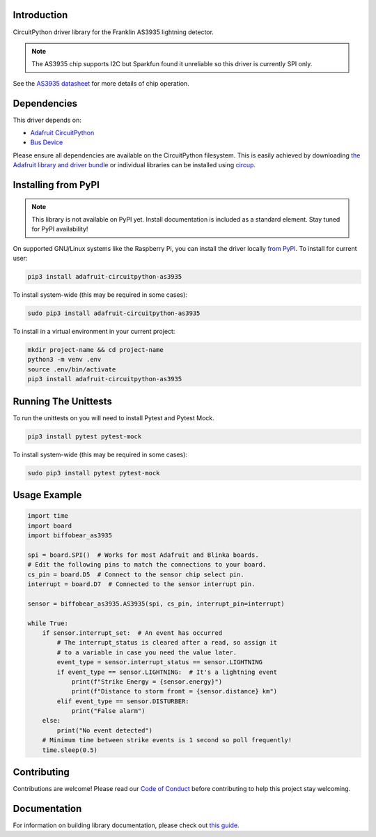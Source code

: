 Introduction
============

.. image:: https://readthedocs.org/projects/biffobear-circuitpython-as3935/badge/?version=latest
    :target: https://circuitpython-as3935.readthedocs.io/
    :alt: Documentation Status

.. image:: https://img.shields.io/discord/327254708534116352.svg
    :target: https://adafru.it/discord
    :alt: Discord


.. image:: https://github.com/BiffoBear/Biffobear_CircuitPython_AS3935/workflows/Build%20CI/badge.svg
    :target: https://github.com/BiffoBear/Biffobear_CircuitPython_AS3935/actions
    :alt: Build Status


.. image:: https://img.shields.io/badge/code%20style-black-000000.svg
    :target: https://github.com/psf/black
    :alt: Code Style: Black

CircuitPython driver library for the Franklin AS3935 lightning detector.

.. note:: The AS3935 chip supports I2C but Sparkfun found it unreliable so this driver is currently SPI only.

See the `AS3935 datasheet <https://cdn.sparkfun.com/assets/learn_tutorials/9/2/1/AS3935_Datasheet_EN_v2.pdf>`_
for more details of chip operation.


Dependencies
=============
This driver depends on:

* `Adafruit CircuitPython <https://github.com/adafruit/circuitpython>`_
* `Bus Device <https://github.com/adafruit/Adafruit_CircuitPython_BusDevice>`_

Please ensure all dependencies are available on the CircuitPython filesystem.
This is easily achieved by downloading
`the Adafruit library and driver bundle <https://circuitpython.org/libraries>`_
or individual libraries can be installed using
`circup <https://github.com/adafruit/circup>`_.

Installing from PyPI
=====================
.. note:: This library is not available on PyPI yet. Install documentation is included
    as a standard element. Stay tuned for PyPI availability!

On supported GNU/Linux systems like the Raspberry Pi, you can install the driver locally `from
PyPI <https://pypi.org/project/adafruit-circuitpython-as3935/>`_.
To install for current user:

.. code-block:: shell

    pip3 install adafruit-circuitpython-as3935

To install system-wide (this may be required in some cases):

.. code-block:: shell

    sudo pip3 install adafruit-circuitpython-as3935

To install in a virtual environment in your current project:

.. code-block:: shell

    mkdir project-name && cd project-name
    python3 -m venv .env
    source .env/bin/activate
    pip3 install adafruit-circuitpython-as3935


Running The Unittests
=====================

To run the unittests on you will need to install Pytest and Pytest Mock.

.. code-block:: shell

    pip3 install pytest pytest-mock

To install system-wide (this may be required in some cases):

.. code-block:: shell

    sudo pip3 install pytest pytest-mock


Usage Example
=============

.. code-block:: python

    import time
    import board
    import biffobear_as3935

    spi = board.SPI()  # Works for most Adafruit and Blinka boards.
    # Edit the following pins to match the connections to your board.
    cs_pin = board.D5  # Connect to the sensor chip select pin.
    interrupt = board.D7  # Connected to the sensor interrupt pin.

    sensor = biffobear_as3935.AS3935(spi, cs_pin, interrupt_pin=interrupt)

    while True:
        if sensor.interrupt_set:  # An event has occurred
            # The interrupt_status is cleared after a read, so assign it
            # to a variable in case you need the value later.
            event_type = sensor.interrupt_status == sensor.LIGHTNING
            if event_type == sensor.LIGHTNING:  # It's a lightning event
                print(f"Strike Energy = {sensor.energy}")
                print(f"Distance to storm front = {sensor.distance} km")
            elif event_type == sensor.DISTURBER:
                print("False alarm")
        else:
            print("No event detected")
        # Minimum time between strike events is 1 second so poll frequently!
        time.sleep(0.5)



Contributing
============

Contributions are welcome! Please read our `Code of Conduct
<https://github.com/BiffoBear/Biffobear_CircuitPython_AS3935/blob/main/CODE_OF_CONDUCT.md>`_
before contributing to help this project stay welcoming.

Documentation
=============

For information on building library documentation, please check out
`this guide <https://learn.adafruit.com/creating-and-sharing-a-circuitpython-library/sharing-our-docs-on-readthedocs#sphinx-5-1>`_.
